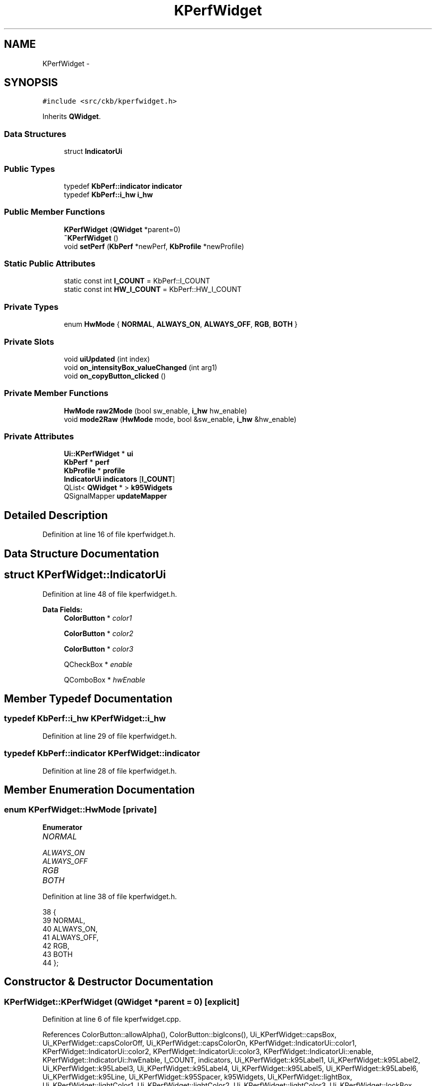 .TH "KPerfWidget" 3 "Tue May 16 2017" "Version v0.2.8 at branch master" "ckb-next" \" -*- nroff -*-
.ad l
.nh
.SH NAME
KPerfWidget \- 
.SH SYNOPSIS
.br
.PP
.PP
\fC#include <src/ckb/kperfwidget\&.h>\fP
.PP
Inherits \fBQWidget\fP\&.
.SS "Data Structures"

.in +1c
.ti -1c
.RI "struct \fBIndicatorUi\fP"
.br
.in -1c
.SS "Public Types"

.in +1c
.ti -1c
.RI "typedef \fBKbPerf::indicator\fP \fBindicator\fP"
.br
.ti -1c
.RI "typedef \fBKbPerf::i_hw\fP \fBi_hw\fP"
.br
.in -1c
.SS "Public Member Functions"

.in +1c
.ti -1c
.RI "\fBKPerfWidget\fP (\fBQWidget\fP *parent=0)"
.br
.ti -1c
.RI "\fB~KPerfWidget\fP ()"
.br
.ti -1c
.RI "void \fBsetPerf\fP (\fBKbPerf\fP *newPerf, \fBKbProfile\fP *newProfile)"
.br
.in -1c
.SS "Static Public Attributes"

.in +1c
.ti -1c
.RI "static const int \fBI_COUNT\fP = KbPerf::I_COUNT"
.br
.ti -1c
.RI "static const int \fBHW_I_COUNT\fP = KbPerf::HW_I_COUNT"
.br
.in -1c
.SS "Private Types"

.in +1c
.ti -1c
.RI "enum \fBHwMode\fP { \fBNORMAL\fP, \fBALWAYS_ON\fP, \fBALWAYS_OFF\fP, \fBRGB\fP, \fBBOTH\fP }"
.br
.in -1c
.SS "Private Slots"

.in +1c
.ti -1c
.RI "void \fBuiUpdated\fP (int index)"
.br
.ti -1c
.RI "void \fBon_intensityBox_valueChanged\fP (int arg1)"
.br
.ti -1c
.RI "void \fBon_copyButton_clicked\fP ()"
.br
.in -1c
.SS "Private Member Functions"

.in +1c
.ti -1c
.RI "\fBHwMode\fP \fBraw2Mode\fP (bool sw_enable, \fBi_hw\fP hw_enable)"
.br
.ti -1c
.RI "void \fBmode2Raw\fP (\fBHwMode\fP mode, bool &sw_enable, \fBi_hw\fP &hw_enable)"
.br
.in -1c
.SS "Private Attributes"

.in +1c
.ti -1c
.RI "\fBUi::KPerfWidget\fP * \fBui\fP"
.br
.ti -1c
.RI "\fBKbPerf\fP * \fBperf\fP"
.br
.ti -1c
.RI "\fBKbProfile\fP * \fBprofile\fP"
.br
.ti -1c
.RI "\fBIndicatorUi\fP \fBindicators\fP [\fBI_COUNT\fP]"
.br
.ti -1c
.RI "QList< \fBQWidget\fP * > \fBk95Widgets\fP"
.br
.ti -1c
.RI "QSignalMapper \fBupdateMapper\fP"
.br
.in -1c
.SH "Detailed Description"
.PP 
Definition at line 16 of file kperfwidget\&.h\&.
.SH "Data Structure Documentation"
.PP 
.SH "struct KPerfWidget::IndicatorUi"
.PP 
Definition at line 48 of file kperfwidget\&.h\&.
.PP
\fBData Fields:\fP
.RS 4
\fBColorButton\fP * \fIcolor1\fP 
.br
.PP
\fBColorButton\fP * \fIcolor2\fP 
.br
.PP
\fBColorButton\fP * \fIcolor3\fP 
.br
.PP
QCheckBox * \fIenable\fP 
.br
.PP
QComboBox * \fIhwEnable\fP 
.br
.PP
.RE
.PP
.SH "Member Typedef Documentation"
.PP 
.SS "typedef \fBKbPerf::i_hw\fP \fBKPerfWidget::i_hw\fP"

.PP
Definition at line 29 of file kperfwidget\&.h\&.
.SS "typedef \fBKbPerf::indicator\fP \fBKPerfWidget::indicator\fP"

.PP
Definition at line 28 of file kperfwidget\&.h\&.
.SH "Member Enumeration Documentation"
.PP 
.SS "enum \fBKPerfWidget::HwMode\fP\fC [private]\fP"

.PP
\fBEnumerator\fP
.in +1c
.TP
\fB\fINORMAL \fP\fP
.TP
\fB\fIALWAYS_ON \fP\fP
.TP
\fB\fIALWAYS_OFF \fP\fP
.TP
\fB\fIRGB \fP\fP
.TP
\fB\fIBOTH \fP\fP
.PP
Definition at line 38 of file kperfwidget\&.h\&.
.PP
.nf
38                 {
39         NORMAL,
40         ALWAYS_ON,
41         ALWAYS_OFF,
42         RGB,
43         BOTH
44     };
.fi
.SH "Constructor & Destructor Documentation"
.PP 
.SS "KPerfWidget::KPerfWidget (\fBQWidget\fP *parent = \fC0\fP)\fC [explicit]\fP"

.PP
Definition at line 6 of file kperfwidget\&.cpp\&.
.PP
References ColorButton::allowAlpha(), ColorButton::bigIcons(), Ui_KPerfWidget::capsBox, Ui_KPerfWidget::capsColorOff, Ui_KPerfWidget::capsColorOn, KPerfWidget::IndicatorUi::color1, KPerfWidget::IndicatorUi::color2, KPerfWidget::IndicatorUi::color3, KPerfWidget::IndicatorUi::enable, KPerfWidget::IndicatorUi::hwEnable, I_COUNT, indicators, Ui_KPerfWidget::k95Label1, Ui_KPerfWidget::k95Label2, Ui_KPerfWidget::k95Label3, Ui_KPerfWidget::k95Label4, Ui_KPerfWidget::k95Label5, Ui_KPerfWidget::k95Label6, Ui_KPerfWidget::k95Line, Ui_KPerfWidget::k95Spacer, k95Widgets, Ui_KPerfWidget::lightBox, Ui_KPerfWidget::lightColor1, Ui_KPerfWidget::lightColor2, Ui_KPerfWidget::lightColor3, Ui_KPerfWidget::lockBox, Ui_KPerfWidget::lockColorOff, Ui_KPerfWidget::lockColorOn, Ui_KPerfWidget::macroBox, Ui_KPerfWidget::macroColorOff, Ui_KPerfWidget::macroColorOn, Ui_KPerfWidget::modeBox, Ui_KPerfWidget::modeColorOff, Ui_KPerfWidget::modeColorOn, Ui_KPerfWidget::muteBox, Ui_KPerfWidget::muteColorNA, Ui_KPerfWidget::muteColorOff, Ui_KPerfWidget::muteColorOn, Ui_KPerfWidget::numBox, Ui_KPerfWidget::numColorOff, Ui_KPerfWidget::numColorOn, Ui_KPerfWidget::scrollBox, Ui_KPerfWidget::scrollColorOff, Ui_KPerfWidget::scrollColorOn, ColorButton::setLabel(), Ui_KPerfWidget::setupUi(), ui, uiUpdated(), and updateMapper\&.
.PP
.nf
6                                         :
7     QWidget(parent),
8     ui(new Ui::KPerfWidget)
9 {
10     ui->setupUi(this);
11     // Set up indicators
12     indicators[0]\&.enable = 0; indicators[0]\&.hwEnable = ui->numBox; indicators[0]\&.color1 = ui->numColorOn; indicators[0]\&.color2 = ui->numColorOff; indicators[0]\&.color3 = 0;
13     indicators[1]\&.enable = 0; indicators[1]\&.hwEnable = ui->capsBox; indicators[1]\&.color1 = ui->capsColorOn; indicators[1]\&.color2 = ui->capsColorOff; indicators[1]\&.color3 = 0;
14     indicators[2]\&.enable = 0; indicators[2]\&.hwEnable = ui->scrollBox; indicators[2]\&.color1 = ui->scrollColorOn; indicators[2]\&.color2 = ui->scrollColorOff; indicators[2]\&.color3 = 0;
15     indicators[3]\&.enable = ui->modeBox; indicators[3]\&.hwEnable = 0; indicators[3]\&.color1 = ui->modeColorOn; indicators[3]\&.color2 = ui->modeColorOff; indicators[3]\&.color3 = 0;
16     indicators[4]\&.enable = ui->macroBox; indicators[4]\&.hwEnable = 0; indicators[4]\&.color1 = ui->macroColorOn; indicators[4]\&.color2 = ui->macroColorOff; indicators[4]\&.color3 = 0;
17     indicators[5]\&.enable = ui->lightBox; indicators[5]\&.hwEnable = 0; indicators[5]\&.color1 = ui->lightColor1; indicators[5]\&.color2 = ui->lightColor2; indicators[5]\&.color3 = ui->lightColor3;
18     indicators[6]\&.enable = ui->lockBox; indicators[6]\&.hwEnable = 0; indicators[6]\&.color1 = ui->lockColorOn; indicators[6]\&.color2 = ui->lockColorOff; indicators[6]\&.color3 = 0;
19     indicators[7]\&.enable = ui->muteBox; indicators[7]\&.hwEnable = 0; indicators[7]\&.color1 = ui->muteColorOn; indicators[7]\&.color2 = ui->muteColorOff; indicators[7]\&.color3 = ui->muteColorNA;
20     for(int i = 0; i < I_COUNT; i++){
21         indicators[i]\&.color1->setLabel(false);
22         indicators[i]\&.color1->bigIcons(true);
23         indicators[i]\&.color1->allowAlpha(true);
24         indicators[i]\&.color2->setLabel(false);
25         indicators[i]\&.color2->bigIcons(true);
26         indicators[i]\&.color2->allowAlpha(true);
27         if(indicators[i]\&.color3){
28             indicators[i]\&.color3->setLabel(false);
29             indicators[i]\&.color3->bigIcons(true);
30             indicators[i]\&.color3->allowAlpha(true);
31         }
32         // Map signals
33         if(indicators[i]\&.enable){
34             connect(indicators[i]\&.enable, SIGNAL(clicked(bool)), &updateMapper, SLOT(map()));
35             updateMapper\&.setMapping(indicators[i]\&.enable, i);
36         }
37         if(indicators[i]\&.hwEnable){
38             connect(indicators[i]\&.hwEnable, SIGNAL(activated(int)), &updateMapper, SLOT(map()));
39             updateMapper\&.setMapping(indicators[i]\&.hwEnable, i);
40         }
41         connect(indicators[i]\&.color1, SIGNAL(colorChanged(QColor)), &updateMapper, SLOT(map()));
42         updateMapper\&.setMapping(indicators[i]\&.color1, i);
43         connect(indicators[i]\&.color2, SIGNAL(colorChanged(QColor)), &updateMapper, SLOT(map()));
44         updateMapper\&.setMapping(indicators[i]\&.color2, i);
45         if(indicators[i]\&.color3){
46             connect(indicators[i]\&.color3, SIGNAL(colorChanged(QColor)), &updateMapper, SLOT(map()));
47             updateMapper\&.setMapping(indicators[i]\&.color3, i);
48         }
49     }
50     connect(&updateMapper, SIGNAL(mapped(int)), this, SLOT(uiUpdated(int)));
51     k95Widgets << ui->modeBox << ui->modeColorOn << ui->modeColorOff << ui->macroBox << ui->macroColorOn << ui->macroColorOff << ui->k95Label1 << ui->k95Label2 << ui->k95Label3 << ui->k95Label4 << ui->k95Label5 << ui->k95Label6 << ui->k95Line << ui->k95Spacer;
52 }
.fi
.SS "KPerfWidget::~KPerfWidget ()"

.PP
Definition at line 54 of file kperfwidget\&.cpp\&.
.PP
References ui\&.
.PP
.nf
54                          {
55     delete ui;
56 }
.fi
.SH "Member Function Documentation"
.PP 
.SS "void KPerfWidget::mode2Raw (\fBHwMode\fPmode, bool &sw_enable, \fBi_hw\fP &hw_enable)\fC [private]\fP"

.PP
Definition at line 72 of file kperfwidget\&.cpp\&.
.PP
References ALWAYS_OFF, ALWAYS_ON, BOTH, NORMAL, KbPerf::NORMAL, KbPerf::OFF, KbPerf::ON, and RGB\&.
.PP
Referenced by uiUpdated()\&.
.PP
.nf
72                                                                        {
73     switch(mode){
74     case NORMAL:
75         sw_enable = false;
76         hw_enable = KbPerf::NORMAL;
77         break;
78     case ALWAYS_ON:
79         sw_enable = false;
80         hw_enable = KbPerf::ON;
81         break;
82     case ALWAYS_OFF:
83         sw_enable = false;
84         hw_enable = KbPerf::OFF;
85         break;
86     case RGB:
87         sw_enable = true;
88         hw_enable = KbPerf::OFF;
89         break;
90     case BOTH:
91         sw_enable = true;
92         hw_enable = KbPerf::NORMAL;
93         break;
94     }
95 }
.fi
.SS "void KPerfWidget::on_copyButton_clicked ()\fC [private]\fP, \fC [slot]\fP"

.PP
Definition at line 193 of file kperfwidget\&.cpp\&.
.PP
References KbProfile::currentMode(), KbProfile::modes(), perf, KbMode::perf(), profile, and ModeSelectDialog::selection()\&.
.PP
.nf
193                                        {
194     ModeSelectDialog dialog(this, profile->currentMode(), profile->modes(), "Copy performance settings to:");
195     if(dialog\&.exec() != QDialog::Accepted)
196         return;
197     QList<KbMode*> selectedModes = dialog\&.selection();
198     foreach(KbMode* mode, selectedModes){
199         *mode->perf() = *perf;
200     }
201 }
.fi
.SS "void KPerfWidget::on_intensityBox_valueChanged (intarg1)\fC [private]\fP, \fC [slot]\fP"

.PP
Definition at line 187 of file kperfwidget\&.cpp\&.
.PP
References KbPerf::iOpacity(), and perf\&.
.PP
.nf
187                                                       {
188     if(!perf)
189         return;
190     perf->iOpacity(arg1 / 100\&.f);
191 }
.fi
.SS "\fBKPerfWidget::HwMode\fP KPerfWidget::raw2Mode (boolsw_enable, \fBi_hw\fPhw_enable)\fC [private]\fP"

.PP
Definition at line 58 of file kperfwidget\&.cpp\&.
.PP
References ALWAYS_OFF, ALWAYS_ON, BOTH, NORMAL, KbPerf::NORMAL, KbPerf::OFF, KbPerf::ON, and RGB\&.
.PP
Referenced by setPerf()\&.
.PP
.nf
58                                                                      {
59     if(sw_enable){
60         if(hw_enable == KbPerf::NORMAL)
61             return BOTH;
62         return RGB;
63     } else {
64         if(hw_enable == KbPerf::ON)
65             return ALWAYS_ON;
66         else if(hw_enable == KbPerf::OFF)
67             return ALWAYS_OFF;
68         return NORMAL;
69     }
70 }
.fi
.SS "void KPerfWidget::setPerf (\fBKbPerf\fP *newPerf, \fBKbProfile\fP *newProfile)"

.PP
Definition at line 97 of file kperfwidget\&.cpp\&.
.PP
References BOTH, ColorButton::color(), KPerfWidget::IndicatorUi::color1, KPerfWidget::IndicatorUi::color2, KPerfWidget::IndicatorUi::color3, KPerfWidget::IndicatorUi::enable, KbPerf::getIndicator(), HW_I_COUNT, KPerfWidget::IndicatorUi::hwEnable, I_COUNT, indicators, Ui_KPerfWidget::intensityBox, KbPerf::iOpacity(), KeyMap::K95, k95Widgets, KbProfile::keyMap(), Ui_KPerfWidget::label_12, Ui_KPerfWidget::label_14, Ui_KPerfWidget::label_17, KeyMap::model(), Ui_KPerfWidget::muteBox, Ui_KPerfWidget::muteColorNA, Ui_KPerfWidget::muteColorOff, Ui_KPerfWidget::muteColorOn, perf, profile, raw2Mode(), RGB, KeyMap::STRAFE, and ui\&.
.PP
Referenced by KbWidget::modeChanged()\&.
.PP
.nf
97                                                                {
98     perf = newPerf;
99     profile = newProfile;
100     // Set intensity
101     ui->intensityBox->setValue(round(perf->iOpacity() * 100\&.f));
102     // Set hardware indicator values
103     for(int i = 0; i < HW_I_COUNT; i++){
104         QColor c1, c2, c3;
105         bool software;
106         i_hw hardware;
107         perf->getIndicator((indicator)i, c1, c2, c3, software, hardware);
108         HwMode mode = raw2Mode(software, hardware);
109         indicators[i]\&.hwEnable->setCurrentIndex((int)mode);
110         indicators[i]\&.color1->color(c1);
111         indicators[i]\&.color2->color(c2);
112         if(mode == RGB || mode == BOTH){
113             indicators[i]\&.color1->setEnabled(true);
114             indicators[i]\&.color2->setEnabled(true);
115         } else {
116             indicators[i]\&.color1->setEnabled(false);
117             indicators[i]\&.color2->setEnabled(false);
118         }
119     }
120     // Set software indicators
121     for(int i = HW_I_COUNT; i < I_COUNT; i++){
122         QColor c1, c2, c3;
123         bool software;
124         i_hw hardware;
125         perf->getIndicator((indicator)i, c1, c2, c3, software, hardware);
126         indicators[i]\&.enable->setChecked(software);
127         indicators[i]\&.color1->color(c1);
128         indicators[i]\&.color2->color(c2);
129         if(indicators[i]\&.color3) indicators[i]\&.color3->color(c3);
130         if(software){
131             indicators[i]\&.color1->setEnabled(true);
132             indicators[i]\&.color2->setEnabled(true);
133             if(indicators[i]\&.color3) indicators[i]\&.color3->setEnabled(true);
134         } else {
135             indicators[i]\&.color1->setEnabled(false);
136             indicators[i]\&.color2->setEnabled(false);
137             if(indicators[i]\&.color3) indicators[i]\&.color3->setEnabled(false);
138         }
139     }
140     // Hide K95 indicators on non-K95s
141     if(profile->keyMap()\&.model() == KeyMap::K95){
142         foreach(QWidget* w, k95Widgets)
143             w->show();
144     } else {
145         foreach(QWidget* w, k95Widgets)
146             w->hide();
147         if(profile->keyMap()\&.model() == KeyMap::STRAFE) { // hide indicators unsupported by STRAFE
148             ui->muteBox->hide();
149             ui->muteColorOn->hide();
150             ui->muteColorOff->hide();
151             ui->muteColorNA->hide();
152             ui->label_12->hide();
153             ui->label_14->hide();
154             ui->label_17->hide();
155        }
156     }
157 }
.fi
.SS "void KPerfWidget::uiUpdated (intindex)\fC [private]\fP, \fC [slot]\fP"

.PP
Definition at line 159 of file kperfwidget\&.cpp\&.
.PP
References ColorButton::color(), KPerfWidget::IndicatorUi::color1, KPerfWidget::IndicatorUi::color2, KPerfWidget::IndicatorUi::color3, KPerfWidget::IndicatorUi::enable, indicators, mode2Raw(), KbPerf::NONE, perf, and KbPerf::setIndicator()\&.
.PP
Referenced by KPerfWidget()\&.
.PP
.nf
159                                     {
160     if(!perf)
161         return;
162     // Read HW/SW enable state
163     bool software;
164     i_hw hardware;
165     if(indicators[index]\&.enable){
166         software = indicators[index]\&.enable->isChecked();
167         hardware = KbPerf::NONE;
168     } else {
169         mode2Raw((HwMode)indicators[index]\&.hwEnable->currentIndex(), software, hardware);
170     }
171     // Enable/disable color buttons based on whether or not the indicator is turned on
172     if(software){
173         indicators[index]\&.color1->setEnabled(true);
174         indicators[index]\&.color2->setEnabled(true);
175         if(indicators[index]\&.color3) indicators[index]\&.color3->setEnabled(true);
176     } else {
177         indicators[index]\&.color1->setEnabled(false);
178         indicators[index]\&.color2->setEnabled(false);
179         if(indicators[index]\&.color3) indicators[index]\&.color3->setEnabled(false);
180     }
181     QColor c1 = indicators[index]\&.color1->color();
182     QColor c2 = indicators[index]\&.color2->color();
183     QColor c3 = indicators[index]\&.color3 ? indicators[index]\&.color3->color() : QColor();
184     perf->setIndicator((indicator)index, c1, c2, c3, software, hardware);
185 }
.fi
.SH "Field Documentation"
.PP 
.SS "const int KPerfWidget::HW_I_COUNT = KbPerf::HW_I_COUNT\fC [static]\fP"

.PP
Definition at line 27 of file kperfwidget\&.h\&.
.PP
Referenced by setPerf()\&.
.SS "const int KPerfWidget::I_COUNT = KbPerf::I_COUNT\fC [static]\fP"

.PP
Definition at line 26 of file kperfwidget\&.h\&.
.PP
Referenced by KPerfWidget(), and setPerf()\&.
.SS "\fBIndicatorUi\fP KPerfWidget::indicators[\fBI_COUNT\fP]\fC [private]\fP"

.PP
Definition at line 53 of file kperfwidget\&.h\&.
.PP
Referenced by KPerfWidget(), setPerf(), and uiUpdated()\&.
.SS "QList<\fBQWidget\fP*> KPerfWidget::k95Widgets\fC [private]\fP"

.PP
Definition at line 54 of file kperfwidget\&.h\&.
.PP
Referenced by KPerfWidget(), and setPerf()\&.
.SS "\fBKbPerf\fP* KPerfWidget::perf\fC [private]\fP"

.PP
Definition at line 34 of file kperfwidget\&.h\&.
.PP
Referenced by on_copyButton_clicked(), on_intensityBox_valueChanged(), setPerf(), and uiUpdated()\&.
.SS "\fBKbProfile\fP* KPerfWidget::profile\fC [private]\fP"

.PP
Definition at line 35 of file kperfwidget\&.h\&.
.PP
Referenced by on_copyButton_clicked(), and setPerf()\&.
.SS "\fBUi::KPerfWidget\fP* KPerfWidget::ui\fC [private]\fP"

.PP
Definition at line 32 of file kperfwidget\&.h\&.
.PP
Referenced by KPerfWidget(), setPerf(), and ~KPerfWidget()\&.
.SS "QSignalMapper KPerfWidget::updateMapper\fC [private]\fP"

.PP
Definition at line 56 of file kperfwidget\&.h\&.
.PP
Referenced by KPerfWidget()\&.

.SH "Author"
.PP 
Generated automatically by Doxygen for ckb-next from the source code\&.
